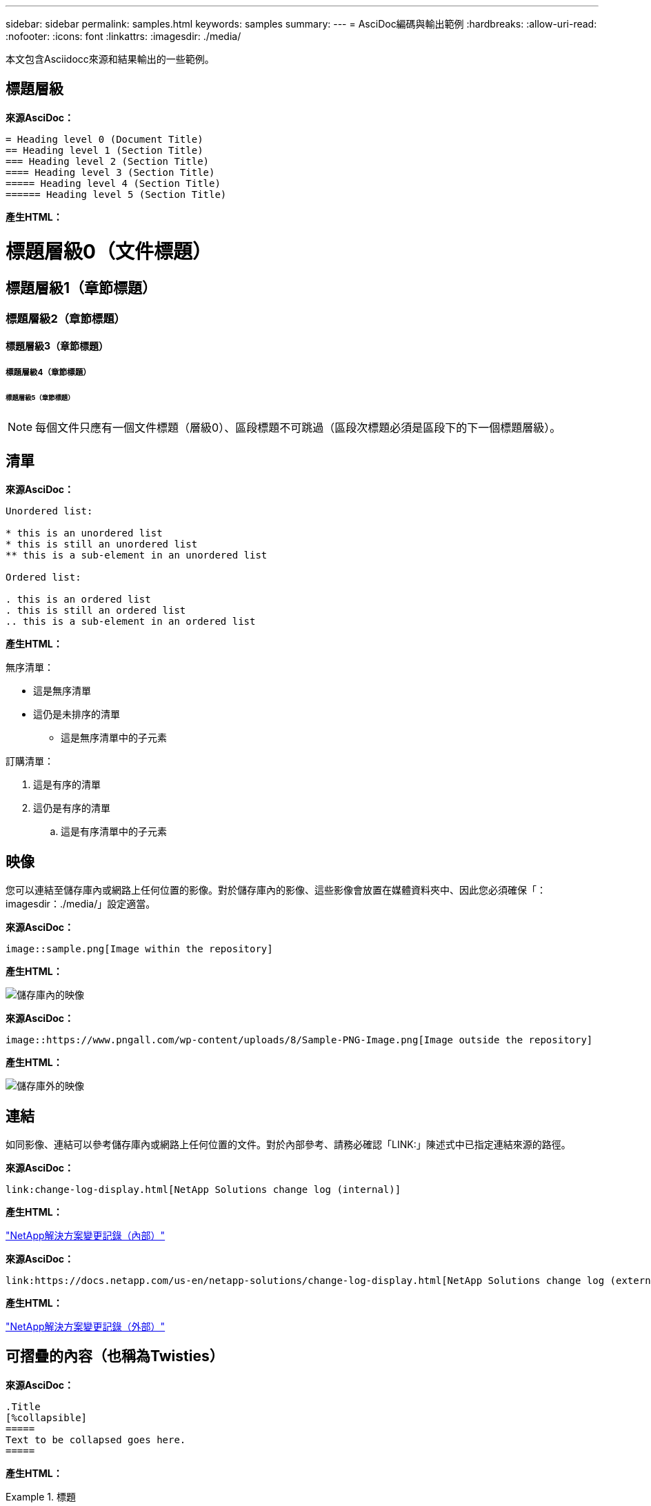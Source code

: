 ---
sidebar: sidebar 
permalink: samples.html 
keywords: samples 
summary:  
---
= AsciDoc編碼與輸出範例
:hardbreaks:
:allow-uri-read: 
:nofooter: 
:icons: font
:linkattrs: 
:imagesdir: ./media/


[role="lead"]
本文包含Asciidocc來源和結果輸出的一些範例。



== 標題層級

[藍色底線]*來源AsciDoc：*

[source]
----
= Heading level 0 (Document Title)
== Heading level 1 (Section Title)
=== Heading level 2 (Section Title)
==== Heading level 3 (Section Title)
===== Heading level 4 (Section Title)
====== Heading level 5 (Section Title)
----
[藍色底線]*產生HTML：*



= 標題層級0（文件標題）



== 標題層級1（章節標題）



=== 標題層級2（章節標題）



==== 標題層級3（章節標題）



===== 標題層級4（章節標題）



====== 標題層級5（章節標題）


NOTE: 每個文件只應有一個文件標題（層級0）、區段標題不可跳過（區段次標題必須是區段下的下一個標題層級）。



== 清單

[藍色底線]*來源AsciDoc：*

[source]
----
Unordered list:

* this is an unordered list
* this is still an unordered list
** this is a sub-element in an unordered list

Ordered list:

. this is an ordered list
. this is still an ordered list
.. this is a sub-element in an ordered list
----
[藍色底線]*產生HTML：*

無序清單：

* 這是無序清單
* 這仍是未排序的清單
+
** 這是無序清單中的子元素




訂購清單：

. 這是有序的清單
. 這仍是有序的清單
+
.. 這是有序清單中的子元素






== 映像

您可以連結至儲存庫內或網路上任何位置的影像。對於儲存庫內的影像、這些影像會放置在媒體資料夾中、因此您必須確保「：imagesdir：./media/」設定適當。

[藍色底線]*來源AsciDoc：*

[source]
----
image::sample.png[Image within the repository]
----
[藍色底線]*產生HTML：*

image::sample.png[儲存庫內的映像]

[藍色底線]*來源AsciDoc：*

[source]
----
image::https://www.pngall.com/wp-content/uploads/8/Sample-PNG-Image.png[Image outside the repository]
----
[藍色底線]*產生HTML：*

image::https://www.pngall.com/wp-content/uploads/8/Sample-PNG-Image.png[儲存庫外的映像]



== 連結

如同影像、連結可以參考儲存庫內或網路上任何位置的文件。對於內部參考、請務必確認「LINK:」陳述式中已指定連結來源的路徑。

[藍色底線]*來源AsciDoc：*

[source]
----
link:change-log-display.html[NetApp Solutions change log (internal)]
----
[藍色底線]*產生HTML：*

link:change-log-display.html["NetApp解決方案變更記錄（內部）"]

[藍色底線]*來源AsciDoc：*

[source]
----
link:https://docs.netapp.com/us-en/netapp-solutions/change-log-display.html[NetApp Solutions change log (external)]
----
[藍色底線]*產生HTML：*

link:https://docs.netapp.com/us-en/netapp-solutions/change-log-display.html["NetApp解決方案變更記錄（外部）"]



== 可摺疊的內容（也稱為Twisties）

[藍色底線]*來源AsciDoc：*

[source]
----
.Title
[%collapsible]
=====
Text to be collapsed goes here.
=====
----
[藍色底線]*產生HTML：*

.標題
====
在此處顯示要摺疊的文字。

====

NOTE: 按一下「Title（標題）」以查看展開的內容



== 建立表格

[藍色底線]*來源AsciDoc：*

[source]
----
[%autowidth.stretch]
|===
| Column A | Column B | Column C
| Text in column A
| Text in column B
| Text in column C
|===
----
[藍色底線]*產生HTML：*

|===


| 欄A | 欄B | 欄C 


| 欄A中的文字 | 欄B中的文字 | 欄C中的文字 
|===
以下是另一個範例、其中一列橫跨整個表格、而其他列的資料跨越多個欄：

[藍色底線]*來源AsciDoc：*

[source]
----
[%autowidth.stretch,cols="*,*,*,*"]
|===
| Header Column 1 | Header Column 2 | Header Column 3 | Header Column 4

4+| This is a really long row that spreads across all 4 columns of the table.  It is the only cell in this row and leaves no empty cells.
3+| This is a long row that spreads across 3 of the columns in the table leaving one empty cell |
2+| This row spans 2 of the columns and leaves 2 cells empty | |
| This | row | is | normal
|===
----
[藍色底線]*產生HTML：*

[cols="*,*,*,*"]
|===
| 標頭欄1 | 標題欄2. | 標題欄3. | 標題欄4. 


4+| 這真的是一列長的資料行、橫跨表格的所有4欄。這是此列中唯一的儲存格、不會留下空白儲存格。 


3+| 這是一長列、橫跨表格中的3個欄、保留一個空白儲存格。 |  


2+| 此列橫跨2欄、保留2個儲存格為空白。 |  |  


| 這 | 列 | 是 | 正常 
|===

NOTE: 您可以指定許多選項來變更表格的配置。如需詳細資訊、請在您要達成的儲存庫（HTML版本）中找到範例、然後前往VsCode檢視來源、或造訪 link:https://docs.asciidoctor.org/asciidoc/latest/tables/build-a-basic-table/["AsciDoc文件"] 以取得更多資訊。



== 索引標籤式區塊

[藍色底線]*來源AsciDoc：*

[source]
----
[role="tabbed-block"]
====
.First Tab
--
Content for first tab goes here
--
.Second Tab
--
Content for second tab goes here
--
====
----
[藍色底線]*產生HTML：*

[role="tabbed-block"]
====
.第一個索引標籤
--
第一個索引標籤的內容請參閱此處

--
.第二個索引標籤
--
第二個索引標籤的內容請參閱此處

--
====

NOTE: 按一下「第二個索引標籤」以查看該區段的內容。
